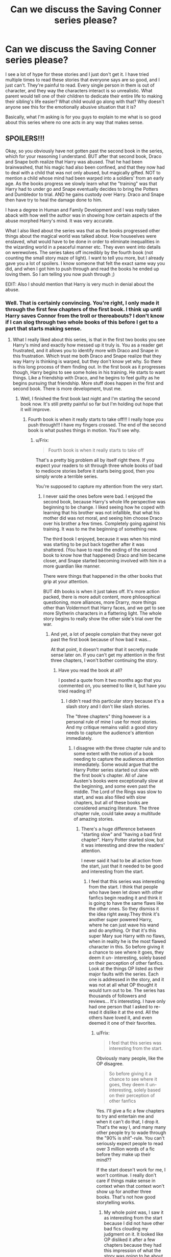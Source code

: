 #+TITLE: Can we discuss the Saving Conner series please?

* Can we discuss the Saving Conner series please?
:PROPERTIES:
:Author: luellasindon
:Score: 15
:DateUnix: 1391451226.0
:DateShort: 2014-Feb-03
:END:
I see a lot of hype for these stories and I just don't get it. I have tried multiple times to read these stories that everyone says are so good, and I just can't. They're painful to read. Every single person in them is out of character, and they way the characters interact is so unrealistic. What parent would tell one of their children to dedicate their entire life to making their sibling's life easier? What child would go along with that? Why doesn't anyone see this for the emotionally abusive situation that it is?

Basically, what I'm asking is for you guys to explain to me what is so good about this series where no one acts in any way that makes sense.


** SPOILERS!!!

Okay, so you obviously have not gotten past the second book in the series, which for your reasoning I understand. BUT after that second book, Draco and Snape both realize that Harry was abused. That he had been brainwashed, that his magic had also been confined, and that they now had to deal with a child that was not only abused, but magically gifted. NOT to mention a child whose mind had been warped into a soldiers' from an early age. As the books progress we slowly learn what the "training" was that Harry had to under go and Snape eventually decides to bring the Potters and Dumbledor to trial. AND he gains custody over Harry. Draco and Snape then have try to heal the damage done to him.

I have a degree in Human and Family Development and I was really taken aback with how well the author was in showing how certain aspects of the abuse morphed Harry's mind. It was very accurate.

What I also liked about the series was that as the books progressed other things about the magical world was talked about. How houseelves were enslaved, what would have to be done in order to eliminate inequalities in the wizarding world in a peaceful manner etc. They even went into details on werewolves. The series takes off incredibly by the fourth book (not counting the small story maze of light). I want to tell you more, but I already gave you a lot of spoilers. I know someone that felt the exact same way you did, and when I got him to push through and read the books he ended up loving them. So I am telling you now push through ;)

EDIT: Also I should mention that Harry is very much in denial about the abuse.
:PROPERTIES:
:Author: grace644
:Score: 9
:DateUnix: 1391453622.0
:DateShort: 2014-Feb-03
:END:

*** Well. That is certainly convincing. You're right, I only made it through the first few chapters of the first book. I think up until Harry saves Connor from the troll or thereabouts? I don't know if I can slog through two whole books of this before I get to a part that starts making sense.
:PROPERTIES:
:Author: luellasindon
:Score: 2
:DateUnix: 1391454996.0
:DateShort: 2014-Feb-03
:END:

**** What I really liked about this series, is that in the first two books you see Harry's mind and exactly how messed up it truly is. You as a reader get frustrated, and it allows you to identify more with Draco and Snape in this frustration. Which trust me both Draco and Snape realize that they way Harry is thinking is warped, but they don't know yet why. So there is this long process of them finding out. In the first book as it progresses though, Harry begins to see some holes in his training. He starts to want things. Like a friendship with Draco, and he begins to feel guilty as he begins pursuing that friendship. More stuff does happen in the first and second book. There is more development, trust me.
:PROPERTIES:
:Author: grace644
:Score: 3
:DateUnix: 1391455411.0
:DateShort: 2014-Feb-03
:END:

***** Well, I finished the first book last night and I'm starting the second book now. It's still pretty painful so far but I'm holding out hope that it will improve.
:PROPERTIES:
:Author: luellasindon
:Score: 1
:DateUnix: 1391529891.0
:DateShort: 2014-Feb-04
:END:

****** Fourth book is when it really starts to take off!!! I really hope you push through!!! I have my fingers crossed. The end of the second book is what pushes things in motion. You'll see why.
:PROPERTIES:
:Author: grace644
:Score: 2
:DateUnix: 1391530365.0
:DateShort: 2014-Feb-04
:END:

******* u/Frix:
#+begin_quote
  Fourth book is when it really starts to take off
#+end_quote

That's a pretty big problem all by itself right there. If you expect your readers to sit through three whole books of bad to mediocre stories before it starts being good, then you simply wrote a terrible series.

You're supposed to capture my attention from the very start.
:PROPERTIES:
:Author: Frix
:Score: 3
:DateUnix: 1391701587.0
:DateShort: 2014-Feb-06
:END:

******** I never said the ones before were bad. I enjoyed the second book, because Harry's whole life perspective was beginning to be change. I liked seeing how he coped with learning that his brother was not infallible, that what his mother did was not moral, and seeing him choose Draco over his brother a few times. Completely going against his training. It was to me the beginning of something new.

The third book I enjoyed, because it was when his mind was starting to be put back together after it was shattered. (You have to read the ending of the second book to know how that happened) Draco and him became closer, and Snape started becoming involved with him in a more guardian like manner.

There were things that happened in the other books that grip at your attention.

BUT 4th books is when it just takes off. It's more action packed, there is more adult content, more philosophical questioning, more alliances, more Drarry, more things other than Voldermort that Harry faces, and we get to see more Slytherin characters in a flattering light. The whole story begins to really show the other side's trial over the war.
:PROPERTIES:
:Author: grace644
:Score: 2
:DateUnix: 1391703080.0
:DateShort: 2014-Feb-06
:END:

********* And yet, a lot of people complain that they never got past the first book because of how bad it was...

At that point, it doesn't matter that it secretly made sense later on. If you can't get my attention in the first three chapters, I won't bother continuing the story.
:PROPERTIES:
:Author: Frix
:Score: 1
:DateUnix: 1391710528.0
:DateShort: 2014-Feb-06
:END:

********** Have you read the book at all?

I posted a quote from it two months ago that you commented on, you seemed to like it, but have you tried reading it?
:PROPERTIES:
:Author: grace644
:Score: 1
:DateUnix: 1391712120.0
:DateShort: 2014-Feb-06
:END:

*********** I didn't read this particular story because it's a slash story and I don't like slash stories.

The "three chapters" thing however is a personal rule of mine I use for most stories. And my critique remains valid: a good story needs to capture the audience's attention immediately.
:PROPERTIES:
:Author: Frix
:Score: 1
:DateUnix: 1391713280.0
:DateShort: 2014-Feb-06
:END:

************ I disagree with the three chapter rule and to some extent with the notion of a book needing to capture the audiences attention immediately. Some would argue that the Harry Potter series started out slow with the first book's chapter. All of Jane Austen's books were exceptionally slow at the beginning, and some even past the middle. The Lord of the Rings was slow to start, and was also filled with slow chapters, but all of these books are considered amazing literature. The three chapter rule, could take away a multitude of amazing stories.
:PROPERTIES:
:Author: grace644
:Score: 1
:DateUnix: 1391714030.0
:DateShort: 2014-Feb-06
:END:

************* There's a huge difference between "starting slow" and "having a bad first chapter". Harry Potter started slow, but it was interesting and drew the readers' attention.

I never said it had to be all action from the start, just that it needed to be good and interesting from the start.
:PROPERTIES:
:Author: Frix
:Score: 2
:DateUnix: 1391715844.0
:DateShort: 2014-Feb-06
:END:

************** I feel that this series was interesting from the start. I think that people who have been let down with other fanfics begin reading it and think it is going to have the same flaws like the other ones. So they dismiss it the idea right away.They think it's another super powered Harry, where he can just wave his wand and do anything. Or that it's this super Mary sue Harry with no flaws, when in reality he is the most flawed character in this. So before giving it a chance to see where it goes, they deem it un- interesting, solely based on their perception of other fanfics. Look at the things OP listed as their major faults with the series. Each one is addressed in the story, and it was not at all what OP thought it would turn out to be. The series has thousands of followers and reviews... It's interesting. I have only had one person that I asked to re-read it dislike it at the end. All the others have loved it, and even deemed it one of their favorites.
:PROPERTIES:
:Author: grace644
:Score: 1
:DateUnix: 1391717630.0
:DateShort: 2014-Feb-06
:END:

*************** u/Frix:
#+begin_quote
  I feel that this series was interesting from the start.
#+end_quote

Obviously many people, like the OP disagree.

#+begin_quote
  So before giving it a chance to see where it goes, they deem it un-interesting, solely based on their perception of other fanfics
#+end_quote

Yes. I'll give a fic a few chapters to try and entertain me and when it can't do that, I drop it. That's the way I, and many many other people try to wade through the "90% is shit"-rule. You can't seriously expect people to read over 3 million words of a fic before they make up their mind??

If the start doesn't work for me, I won't continue. I really don't care if things make sense in context when that context won't show up for another three books. That's not how good storytelling works.
:PROPERTIES:
:Author: Frix
:Score: 1
:DateUnix: 1391722238.0
:DateShort: 2014-Feb-07
:END:

**************** My whole point was, I saw it as interesting from the start because I did not have other bad fics clouding my judgment on it. It looked like OP disliked it after a few chapters because they had this impression of what the story was going to be about. I was trying to convey that if others did not have the stereotypical bad fics in their head, they may find this one more interesting. Give it more of a chance, before dismissing it as another mary sue Harry fic or something.

I am not saying that you should read this. I have not once advised you to read this fic, because you do not like slash. I am advising people who have stopped reading this fic based on reasons such as judging it by other fics to read it.

I do still feel that three chapters is not a good place to stop reading, but if you want to stop reading books after the first three chapters that is your business, I'm merrily pointing out that by doing so there is the chance that you will miss out on good work. OP wanted to know why this was a big deal to people, so I pointed out why and suggested to OP that based on the reasons they describe they continue reading.

Also, considering you do not like slash and have no intention of reading this why are you on this at all?
:PROPERTIES:
:Author: grace644
:Score: 1
:DateUnix: 1391724936.0
:DateShort: 2014-Feb-07
:END:

***************** u/Frix:
#+begin_quote
  It looked like OP disliked it after a few chapters because they had this impression of what the story was going to be about.
#+end_quote

If it looks like a duck, swims like a duck, and quacks like a duck, then it probably is a duck. It's up to the exception to prove otherwise.

#+begin_quote
  Also, considering you do not like slash and have no intention of reading this why are you on this at all?
#+end_quote

I commented on your post to help you understand why a lot of people give up on this story very early. and why, IMHO, it makes a lot of sense for them to do so.
:PROPERTIES:
:Author: Frix
:Score: 2
:DateUnix: 1391725700.0
:DateShort: 2014-Feb-07
:END:

****************** ... Isn't that the point I have been making? That this story is not a duck, as well as given reasons why it is not a duck. My whole first post was explaining why this was not what OP thought it was.

Also, I know why people stop reading it. I've read the comments too, but this is a post specifically asking for the reasons to read it.
:PROPERTIES:
:Author: grace644
:Score: 1
:DateUnix: 1391751951.0
:DateShort: 2014-Feb-07
:END:


** I'm going to say from the start that I haven't read the Sacrifices Arc in 7+ years, so my memory is fuzzy at best about it. What I /can/ say though is that part of the hype is about the sheer length (even if I didn't like the series, I have to respect the dedication to write /three million words/ of fanfiction) and the speed at which they were released. Back when the series was actively updated, you could expect a five to ten thousand word chapter released daily.

That was a huge part of the hype back in the day.
:PROPERTIES:
:Author: Servalpur
:Score: 6
:DateUnix: 1391503128.0
:DateShort: 2014-Feb-04
:END:


** I read it till about the 4 book I think (it's bean a while) but in the end I had two major problems with it. First, how very much mary-sue Harry was starting to be and second how ooC not just a few but /all/ the characters were. I liked it at first for the interactions between Harry, Draco and Snape but at some point I just couldn't take the ridiculousness anymore.
:PROPERTIES:
:Author: Windschatten
:Score: 5
:DateUnix: 1391459784.0
:DateShort: 2014-Feb-04
:END:


** I agree. I see this fic recced in almost every thread, but I can't stand it. Like you said, everyone is ridiculously ooc, and the interactions make me cringe with just how forced they seem.

Also I don't like stories with Harry's parents where they intentionally mistreat him. Or slash. Or wrong BWL stories. Basically, Saving Connor is just not for me on way too many levels
:PROPERTIES:
:Author: Serpensortia
:Score: 12
:DateUnix: 1391460629.0
:DateShort: 2014-Feb-04
:END:


** Going in a different direction, what I loved about this series and what made me reread it (I rarely reread stories) is how fleshed out the magic in this story really is. Things that JK pretty much hand waved and even terms that are used as if we should already know what they mean are given really deep, well thought explanations that drew me into the world more than familiar characters and story lines ever have.

I would almost suggest that, when you read it, you forget that it is HPFF. In terms of character relationships, the changes to this AU are so drastic as to make the cannon side almost irrelevant. As for the more specific complaints you made. Lily is a sycophant for Dumbledore just as much as Bellatrix is for Voldemort, James is a wet noodle wrapped around Lily's finger, and Harry is a nearly textbook child soldier who has never known another way of life.
:PROPERTIES:
:Author: diraniola
:Score: 4
:DateUnix: 1391662829.0
:DateShort: 2014-Feb-06
:END:


** I felt the same way at first, but as explained in [[/u/grace644]]'s post, there are reasons for why people are acting the way they are. I originally only read a couple chapters of Saving Connor before giving up on it. I was convinced to give it another shot and it's good. Don't expect the characters to ever come back to how they were in the originals, though. This is very AU, and even though you learn why things are the way they are, that upbringing shapes Harry into a very different person.
:PROPERTIES:
:Author: denarii
:Score: 3
:DateUnix: 1391454080.0
:DateShort: 2014-Feb-03
:END:


** I slogged through most of that series, but couldn't get through the beginning of the last book. The abuse angle of the story didn't bother me, but the hundreds upon hundreds of chapters in which angst is used in place of plot development finally made me cave.
:PROPERTIES:
:Author: MeijiHao
:Score: 3
:DateUnix: 1391472721.0
:DateShort: 2014-Feb-04
:END:


** I managed to read half of the first one. This is taking the selfless hero idea to a mockery of an extreme. I won't go into the OoC characterizations, that is a writer's prerogative, and you can make a case as to why it's that way (Snape doesn't cling to Lily because she didn't die, Dumbledore was always kind of a bastard, the Marauders may have not really matured, etc)... but Harry as the lead is just cringeworthy.

He's completely selfless, super-powered, both brave and cunning, loving, the best flyer, fighter, and whatever in the world. His entire way of thought two-dimensional, his interactions with other characters dull, and most unforgivably, he is uninteresting. This is either building up to a complete Mary Sue, an immature angstfest, or both. In any case, it was enough to make me stop reading it.
:PROPERTIES:
:Author: Teh_Warlus
:Score: 5
:DateUnix: 1391487677.0
:DateShort: 2014-Feb-04
:END:

*** Hey, I'm not going to say you should read through the series or anything, but if you had gotten past the first books you see that Harry was extremely flawed.

He wasn't loving, that is one of the major issues he faces when he realizes that he had been brainwashed into being this perfect child protector. He starts to wonder if he loves his brother at all, or is just too tied into his duty to him. He has major intimacy issues, which hurt his relationship with everyone around him. He was so used to being so secretive, and everything never being about him that he couldn't talk to others and couldn't think of himself. Then as the story progresses, physical intimacy becomes a subject and he can't even bare to be touched. He shys away from pleasure, because Lilly had trained him too.

He also is too self-sacrificing because of how he was raised. He doesn't even think of himself as a person. Which is another thing he has to struggle through. It also is one of the reasons he thinks so two-dimensional, when he begins to accept more of what happened to him he starts thinking in different ways.

Too sum it all up, as the books progress Harry is basically the extremely messed up one. Everyone sees it, but he maintains denial for the longest time about it.
:PROPERTIES:
:Author: grace644
:Score: 3
:DateUnix: 1391527358.0
:DateShort: 2014-Feb-04
:END:


** Exactly! It's way too AU for my tastes!
:PROPERTIES:
:Score: 2
:DateUnix: 1391476626.0
:DateShort: 2014-Feb-04
:END:


** I'm not a fan either, so I'm just going to wait for the explanations!
:PROPERTIES:
:Author: VWY
:Score: 2
:DateUnix: 1391452171.0
:DateShort: 2014-Feb-03
:END:


** This got me curious, I never heard of the Saving Conner series (or I have but I can't remember). Can someone send me the link? I am on mobile, thanks.
:PROPERTIES:
:Author: LokiSparda
:Score: 1
:DateUnix: 1391527354.0
:DateShort: 2014-Feb-04
:END:

*** [[https://m.fanfiction.net/u/895946/Lightning-on-the-Wave]]
:PROPERTIES:
:Author: denarii
:Score: 1
:DateUnix: 1391529619.0
:DateShort: 2014-Feb-04
:END:

**** Oh, it is slash... probably why I nerver heard of it. Anyway, thanks for the link :)
:PROPERTIES:
:Author: LokiSparda
:Score: 2
:DateUnix: 1391531444.0
:DateShort: 2014-Feb-04
:END:

***** Don't worry about the slash. You will go through a number of pages possibly equivalent to the Wheel of Time before you get to it. And then it isn't porn, and is clearly marked.

I think it might show up in the... fourth book?
:PROPERTIES:
:Author: telperiontree
:Score: 2
:DateUnix: 1393817060.0
:DateShort: 2014-Mar-03
:END:
